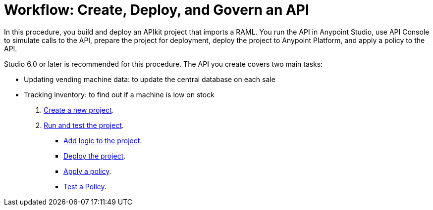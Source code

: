 = Workflow: Create, Deploy, and Govern an API
:keywords: apikit, raml, tutorial, api, rest

In this procedure, you build and deploy an APIkit project that imports a RAML. You run the API in Anypoint Studio, use API Console to simulate calls to the API, prepare the project for deployment, deploy the project to Anypoint Platform, and apply a policy to the API.

Studio 6.0 or later is recommended for this procedure. The API you create covers two main tasks:

* Updating vending machine data: to update the central database on each sale
* Tracking inventory: to find out if a machine is low on stock

. link:/apikit/apikit-tutorial/apikit-create[Create a new project].
. link:/apikit/apikit-tutorial/apikit-run-test[Run and test the project].
*** link:/apikit/apikit-tutorial/apikit-add-logic[Add logic to the project].
*** link:/apikit/apikit-tutorial/apikit-deploy[Deploy the project].
*** link:/apikit/apikit-tutorial/apikit-apply-policy[Apply a policy].
*** link:/apikit/apikit-tutorial/apikit-test-policy[Test a Policy].


